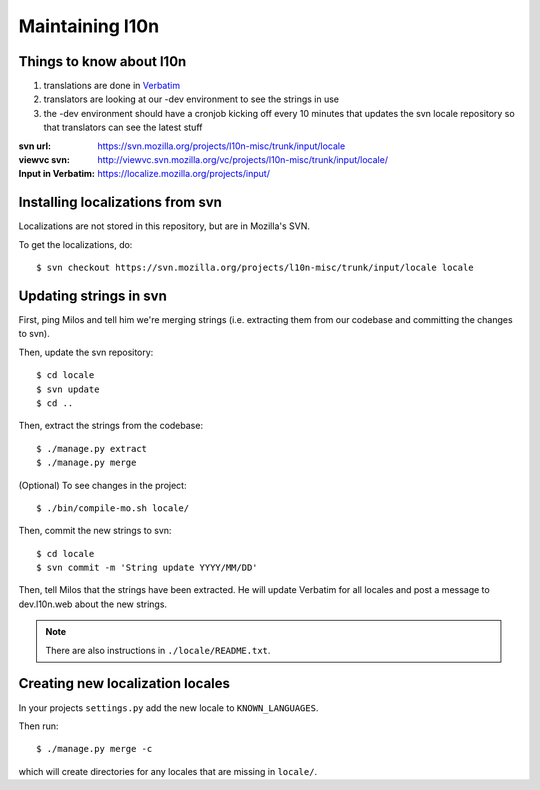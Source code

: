 .. _l10n-chapter:

==================
 Maintaining l10n
==================


Things to know about l10n
=========================

1. translations are done in `Verbatim
   <https://localize.mozilla.org/>`_ 

2. translators are looking at our -dev environment to see the strings
   in use

3. the -dev environment should have a cronjob kicking off every 10
   minutes that updates the svn locale repository so that translators
   can see the latest stuff

:svn url:           https://svn.mozilla.org/projects/l10n-misc/trunk/input/locale
:viewvc svn:        http://viewvc.svn.mozilla.org/vc/projects/l10n-misc/trunk/input/locale/
:Input in Verbatim: https://localize.mozilla.org/projects/input/


Installing localizations from svn
=================================

Localizations are not stored in this repository, but are in Mozilla's SVN.

To get the localizations, do::

    $ svn checkout https://svn.mozilla.org/projects/l10n-misc/trunk/input/locale locale


Updating strings in svn
=======================

First, ping Milos and tell him we're merging strings (i.e. extracting
them from our codebase and committing the changes to svn).

Then, update the svn repository::

    $ cd locale
    $ svn update
    $ cd ..

Then, extract the strings from the codebase::

    $ ./manage.py extract
    $ ./manage.py merge

(Optional) To see changes in the project::

    $ ./bin/compile-mo.sh locale/

Then, commit the new strings to svn::

    $ cd locale
    $ svn commit -m 'String update YYYY/MM/DD'

Then, tell Milos that the strings have been extracted. He will update
Verbatim for all locales and post a message to dev.l10n.web about the
new strings.

.. Note::

   There are also instructions in ``./locale/README.txt``.


Creating new localization locales
=================================

In your projects ``settings.py`` add the new locale to
``KNOWN_LANGUAGES``.

Then run::

    $ ./manage.py merge -c

which will create directories for any locales that are missing in
``locale/``.


.. seealso::

   http://playdoh.readthedocs.org/en/latest/userguide/l10n.html#creating-new-locales
     Playdoh docs on creating new locales
